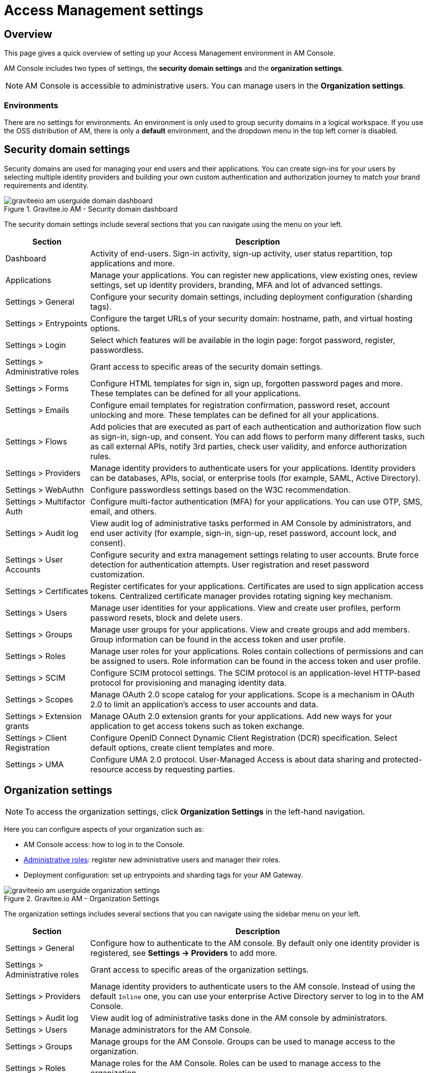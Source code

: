 = Access Management settings

== Overview

This page gives a quick overview of setting up your Access Management environment in AM Console.

AM Console includes two types of settings, the *security domain settings* and the *organization settings*.

NOTE: AM Console is accessible to administrative users. You can manage users in the *Organization settings*.

=== Environments

There are no settings for environments. An environment is only used to group security domains in a logical workspace. If you use the OSS distribution of AM, there is only a *default* environment, and the dropdown menu in the top left corner is disabled.

== Security domain settings

Security domains are used for managing your end users and their applications.
You can create sign-ins for your users by selecting multiple identity providers and building
your own custom authentication and authorization journey to match your brand requirements and identity.

.Gravitee.io AM - Security domain dashboard
image::am/current/graviteeio-am-userguide-domain-dashboard.png[]

The security domain settings include several sections that you can navigate using the menu on your left.

[cols="2,8"]
|===
|Section |Description

|Dashboard
|Activity of end-users. Sign-in activity, sign-up activity, user status repartition, top applications and more.

|Applications
|Manage your applications. You can register new applications, view existing ones, review settings, set up identity providers, branding, MFA and lot of advanced settings.

|Settings > General
|Configure your security domain settings, including deployment configuration (sharding tags).

|Settings > Entrypoints
|Configure the target URLs of your security domain: hostname, path, and virtual hosting options.

|Settings > Login
|Select which features will be available in the login page: forgot password, register, passwordless.

|Settings > Administrative roles
|Grant access to specific areas of the security domain settings.

|Settings > Forms
|Configure HTML templates for sign in, sign up, forgotten password pages and more. These templates can be defined for all your applications.

|Settings > Emails
|Configure email templates for registration confirmation, password reset, account unlocking and more. These templates can be defined for all your applications.

|Settings > Flows
|Add policies that are executed as part of each authentication and authorization flow such as sign-in, sign-up, and consent. You can add flows to perform many different tasks, such as call external APIs, notify 3rd parties, check user validity, and enforce authorization rules.

|Settings > Providers
|Manage identity providers to authenticate users for your applications. Identity providers can be databases, APIs, social, or enterprise tools (for example, SAML, Active Directory).

|Settings > WebAuthn
|Configure passwordless settings based on the W3C recommendation.

|Settings > Multifactor Auth
|Configure multi-factor authentication (MFA) for your applications. You can use OTP, SMS, email, and others.

|Settings > Audit log
|View audit log of administrative tasks performed in AM Console by administrators, and end user activity (for example, sign-in, sign-up, reset password, account lock, and consent).

|Settings > User Accounts
|Configure security and extra management settings relating to user accounts. Brute force detection for authentication attempts. User registration and reset password customization.

|Settings > Certificates
|Register certificates for your applications. Certificates are used to sign application access tokens. Centralized certificate manager provides rotating signing key mechanism.

|Settings > Users
|Manage user identities for your applications. View and create user profiles, perform password resets, block and delete users.

|Settings > Groups
|Manage user groups for your applications. View and create groups and add members. Group information can be found in the access token and user profile.

|Settings > Roles
|Manage user roles for your applications. Roles contain collections of permissions and can be assigned to users. Role information can be found in the access token and user profile.

|Settings > SCIM
|Configure SCIM protocol settings. The SCIM protocol is an application-level HTTP-based protocol for provisioning and managing identity data.

|Settings > Scopes
|Manage OAuth 2.0 scope catalog for your applications. Scope is a mechanism in OAuth 2.0 to limit an application's access to user accounts and data.

|Settings > Extension grants
|Manage OAuth 2.0 extension grants for your applications. Add new ways for your application to get access tokens such as token exchange.

|Settings > Client Registration
|Configure OpenID Connect Dynamic Client Registration (DCR) specification. Select default options, create client templates and more.

|Settings > UMA
|Configure UMA 2.0 protocol. User-Managed Access is about data sharing and protected-resource access by requesting parties.
|===

== Organization settings

NOTE: To access the organization settings, click *Organization Settings* in the left-hand navigation.

Here you can configure aspects of your organization such as:

* AM Console access: how to log in to the Console.
* link:/Guides/AM/current/administration-guide/roles-permissions.html[Administrative roles]: register new administrative users and manager their roles.
* Deployment configuration: set up entrypoints and sharding tags for your AM Gateway.

.Gravitee.io AM - Organization Settings
image::am/current/graviteeio-am-userguide-organization-settings.png[]

The organization settings includes several sections that you can navigate using the sidebar menu on your left.

[cols="2,8"]
|===
|Section |Description

|Settings > General
|Configure how to authenticate to the AM console. By default only one identity provider is registered, see *Settings -> Providers* to add more.

|Settings > Administrative roles
|Grant access to specific areas of the organization settings.

|Settings > Providers
|Manage identity providers to authenticate users to the AM console. Instead of using the default `Inline` one, you can use your enterprise Active Directory server to log in to the AM Console.

|Settings > Audit log
|View audit log of administrative tasks done in the AM console by administrators.

|Settings > Users
|Manage administrators for the AM Console.

|Settings > Groups
|Manage groups for the AM Console. Groups can be used to manage access to the organization.

|Settings > Roles
|Manage roles for the AM Console. Roles can be used to manage access to the organization.

|Settings > Sharding tags
|A sharding-tag determines how security domain will be deployed across multiple AM Gateway.

|Settings > Entrypoints
|Configure organization endpoints. An entrypoint allows you to display the url to use when end-user applications will contact the AM Gateway.
|===
